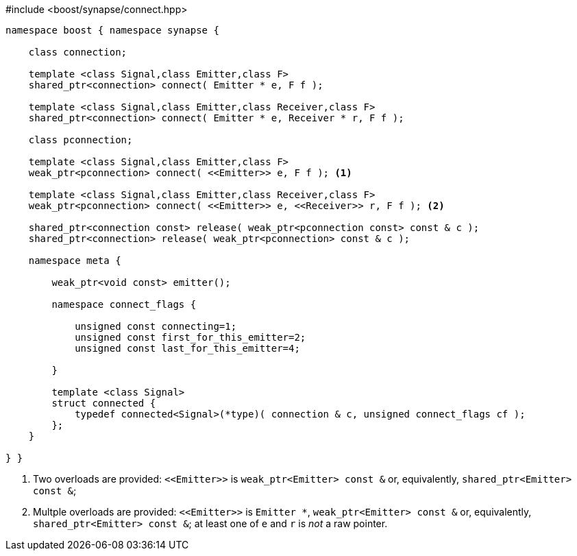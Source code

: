 [source,c++]
.#include <boost/synapse/connect.hpp>
----
namespace boost { namespace synapse {

    class connection;

    template <class Signal,class Emitter,class F>
    shared_ptr<connection> connect( Emitter * e, F f );

    template <class Signal,class Emitter,class Receiver,class F>
    shared_ptr<connection> connect( Emitter * e, Receiver * r, F f );

    class pconnection;

    template <class Signal,class Emitter,class F>
    weak_ptr<pconnection> connect( <<Emitter>> e, F f ); <1>

    template <class Signal,class Emitter,class Receiver,class F>
    weak_ptr<pconnection> connect( <<Emitter>> e, <<Receiver>> r, F f ); <2>

    shared_ptr<connection const> release( weak_ptr<pconnection const> const & c );
    shared_ptr<connection> release( weak_ptr<pconnection> const & c );

    namespace meta {

        weak_ptr<void const> emitter();

        namespace connect_flags {

            unsigned const connecting=1;
            unsigned const first_for_this_emitter=2;
            unsigned const last_for_this_emitter=4;
            
        }

        template <class Signal>
        struct connected {
            typedef connected<Signal>(*type)( connection & c, unsigned connect_flags cf );
        };
    }

} }
----
<1> Two overloads are provided: `\<<Emitter>>`  is `weak_ptr<Emitter> const &` or, equivalently, `shared_ptr<Emitter> const &`;
<2> Multple overloads are provided: `\<<Emitter>>`  is `Emitter *`, `weak_ptr<Emitter> const &` or, equivalently, `shared_ptr<Emitter> const &`; at least one of `e` and `r` is _not_ a raw pointer.
